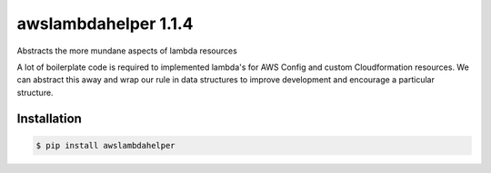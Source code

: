 =====================
awslambdahelper 1.1.4
=====================

.. image:: https://www.quantifiedcode.com/api/v1/project/bb53f496a1cc45f780342fc973270298/badge.svg
  :target: https://www.quantifiedcode.com/app/project/bb53f496a1cc45f780342fc973270298
  :alt: Code issues
.. image:: https://codecov.io/github/drewsonne/awslambdahelper/coverage.svg?branch=master
  :target: https://codecov.io/github/drewsonne/awslambdahelper?branch=master
.. image:: https://travis-ci.org/drewsonne/awslambdahelper.svg?branch=master
  :target: https://travis-ci.org/drewsonne/awslambdahelper

Abstracts the more mundane aspects of lambda resources

A lot of boilerplate code is required to implemented lambda's for AWS 
Config and custom Cloudformation resources. We can abstract this away 
and wrap our rule in data structures to improve development and 
encourage a particular structure.

------------
Installation
------------

.. code-block:: bash
  
  $ pip install awslambdahelper


.. ifconfig:: on_rtd
    
  This is here
  
